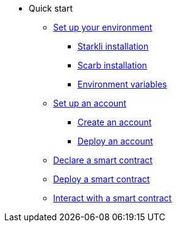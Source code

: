 * Quick start

** xref:environment_setup.adoc[Set up your environment]
*** xref:environment_setup.adoc#starkli_installation[Starkli installation]
*** xref:environment_setup.adoc#scarb_installation[Scarb installation]
*** xref:environment_setup.adoc#set_up_starkli_environment_variables[Environment variables]

** xref:set_up_an_account.adoc[Set up an account]
*** xref:set_up_an_account.adoc#create_an_account[Create an account]
*** xref:set_up_an_account.adoc#deploy_an_account[Deploy an account]


** xref:declare_a_smart_contract.adoc[Declare a smart contract]
** xref:deploy_a_smart_contract.adoc[Deploy a smart contract]
** xref:interact_with_a_smart_contract.adoc[Interact with a smart contract]

